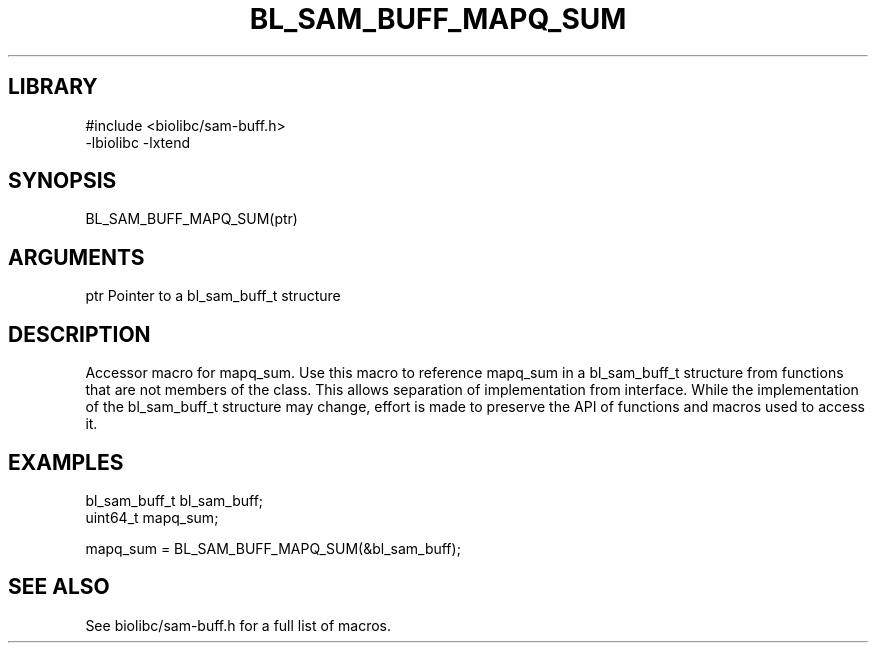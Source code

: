 \" Generated by /home/bacon/scripts/gen-get-set
.TH BL_SAM_BUFF_MAPQ_SUM 3

.SH LIBRARY
.nf
.na
#include <biolibc/sam-buff.h>
-lbiolibc -lxtend
.ad
.fi

\" Convention:
\" Underline anything that is typed verbatim - commands, etc.
.SH SYNOPSIS
.PP
.nf 
.na
BL_SAM_BUFF_MAPQ_SUM(ptr)
.ad
.fi

.SH ARGUMENTS
.nf
.na
ptr             Pointer to a bl_sam_buff_t structure
.ad
.fi

.SH DESCRIPTION

Accessor macro for mapq_sum.  Use this macro to reference mapq_sum in
a bl_sam_buff_t structure from functions that are not members of the class.
This allows separation of implementation from interface.  While the
implementation of the bl_sam_buff_t structure may change, effort is made to
preserve the API of functions and macros used to access it.

.SH EXAMPLES

.nf
.na
bl_sam_buff_t   bl_sam_buff;
uint64_t        mapq_sum;

mapq_sum = BL_SAM_BUFF_MAPQ_SUM(&bl_sam_buff);
.ad
.fi

.SH SEE ALSO

See biolibc/sam-buff.h for a full list of macros.
